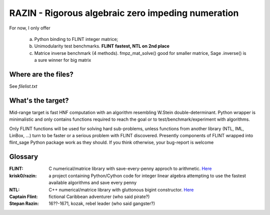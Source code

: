 RAZIN - Rigorous algebraic zero impeding numeration
=====

For now, I only offer
 
 a) Python binding to FLINT integer matrice;
 b) Unimodularity test benchmarks. **FLINT fastest, NTL on 2nd place**
 c) Matrice inverse benchmark (4 methods). fmpz_mat_solve() good for smaller matrice, Sage .inverse() is a sure winner for big matrix
 
Where are the files?
^^^^^^^^^^^^^^^^^^^^
See *filelist.txt*

What's the target?
^^^^^^^^^^^^^^^^^^
Mid-range target is fast HNF computation with an algorithm resembling W.Stein double-determinant. Python wrapper is minimalistic and only contains functions required to reach the goal or to test/benchmark/experiment with algorithms.

Only FLINT functions will be used for solving hard sub-problems, unless functions from another library (NTL, IML, LinBox, ...) turn to be faster or a serious problem with FLINT discovered. Presently components of FLINT wrapped into flint_sage Python package work as they should. If you think otherwise, your bug-report is welcome

Glossary
^^^^^^^^

:FLINT:
    C numerical/matrice library with save-every-penny approch to arithmetic. `Here <http://www.flintlib.org/>`_

:krisk0/razin:
    a project containing Python/Cython code for integer linear algebra attempting to use the fastest available algorithms and save every penny

:NTL:
    C++ numerical/matrice library with gluttonous bigint constructor. `Here <http://shoup.net/ntl/>`_


:Captain Flint: 
    fictional Caribbean adventurer (who said pirate?)

:Stepan Razin: 
    16??-1671, kozak, rebel leader (who said gangster?)
